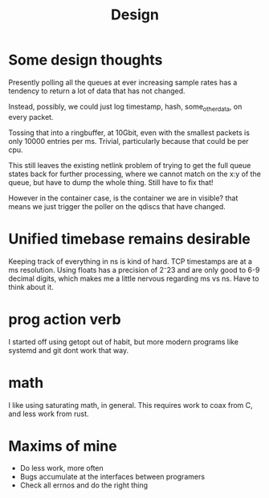 #+title: Design
* Some design thoughts

Presently polling all the queues at ever increasing sample rates has
a tendency to return a lot of data that has not changed.

Instead, possibly, we could just log
timestamp, hash, some_other_data, on every packet.

Tossing that into a ringbuffer, at 10Gbit, even with the smallest packets
is only 10000 entries per ms. Trivial, particularly because that could be per cpu.

This still leaves the existing netlink problem of trying to get
the full queue states back for further processing, where we cannot match on the x:y of the queue, but have to dump the whole thing. Still have to fix that!

However in the container case, is the container we are in visible?
that means we just trigger the poller on the qdiscs that have changed.
* Unified timebase remains desirable

Keeping track of everything in ns is kind of hard. TCP timestamps are at a ms resolution. Using floats has a precision of 2⁻23 and are only good to 6-9 decimal digits, which makes me a little nervous regarding ms vs ns. Have to think about it.

* prog action verb

I started off using getopt out of habit, but more modern programs like systemd and git dont work that way.

* math

I like using saturating math, in general. This requires work to coax from C, and less work from rust.

* Maxims of mine
- Do less work, more often
- Bugs accumulate at the interfaces between programers
- Check all errnos and do the right thing
